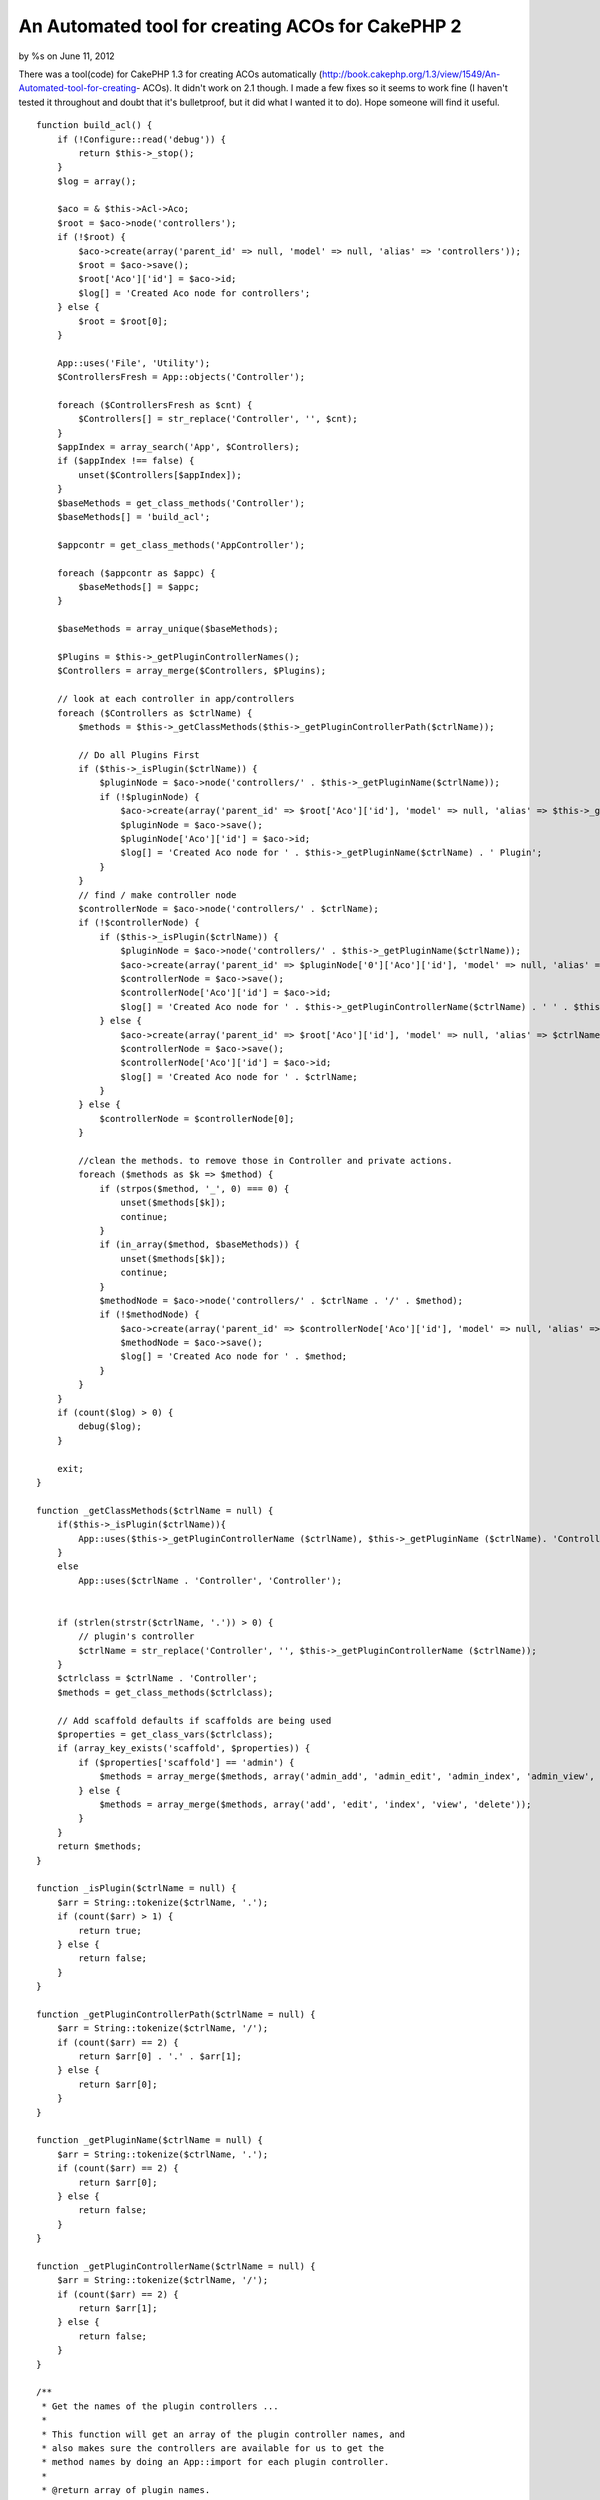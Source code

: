 

An Automated tool for creating ACOs for CakePHP 2
=================================================

by %s on June 11, 2012

There was a tool(code) for CakePHP 1.3 for creating ACOs automatically
(http://book.cakephp.org/1.3/view/1549/An-Automated-tool-for-creating-
ACOs). It didn't work on 2.1 though. I made a few fixes so it seems to
work fine (I haven't tested it throughout and doubt that it's
bulletproof, but it did what I wanted it to do). Hope someone will
find it useful.



::

    function build_acl() {
        if (!Configure::read('debug')) {
            return $this->_stop();
        }
        $log = array();
    
        $aco = & $this->Acl->Aco;
        $root = $aco->node('controllers');
        if (!$root) {
            $aco->create(array('parent_id' => null, 'model' => null, 'alias' => 'controllers'));
            $root = $aco->save();
            $root['Aco']['id'] = $aco->id;
            $log[] = 'Created Aco node for controllers';
        } else {
            $root = $root[0];
        }
    
        App::uses('File', 'Utility');
        $ControllersFresh = App::objects('Controller');
    
        foreach ($ControllersFresh as $cnt) {
            $Controllers[] = str_replace('Controller', '', $cnt);
        }
        $appIndex = array_search('App', $Controllers);
        if ($appIndex !== false) {
            unset($Controllers[$appIndex]);
        }
        $baseMethods = get_class_methods('Controller');
        $baseMethods[] = 'build_acl';
    
        $appcontr = get_class_methods('AppController');
    
        foreach ($appcontr as $appc) {
            $baseMethods[] = $appc;
        }
    
        $baseMethods = array_unique($baseMethods);
    
        $Plugins = $this->_getPluginControllerNames();
        $Controllers = array_merge($Controllers, $Plugins);
    
        // look at each controller in app/controllers
        foreach ($Controllers as $ctrlName) {
            $methods = $this->_getClassMethods($this->_getPluginControllerPath($ctrlName));
    
            // Do all Plugins First
            if ($this->_isPlugin($ctrlName)) {
                $pluginNode = $aco->node('controllers/' . $this->_getPluginName($ctrlName));
                if (!$pluginNode) {
                    $aco->create(array('parent_id' => $root['Aco']['id'], 'model' => null, 'alias' => $this->_getPluginName($ctrlName)));
                    $pluginNode = $aco->save();
                    $pluginNode['Aco']['id'] = $aco->id;
                    $log[] = 'Created Aco node for ' . $this->_getPluginName($ctrlName) . ' Plugin';
                }
            }
            // find / make controller node
            $controllerNode = $aco->node('controllers/' . $ctrlName);
            if (!$controllerNode) {
                if ($this->_isPlugin($ctrlName)) {
                    $pluginNode = $aco->node('controllers/' . $this->_getPluginName($ctrlName));
                    $aco->create(array('parent_id' => $pluginNode['0']['Aco']['id'], 'model' => null, 'alias' => $this->_getPluginControllerName($ctrlName)));
                    $controllerNode = $aco->save();
                    $controllerNode['Aco']['id'] = $aco->id;
                    $log[] = 'Created Aco node for ' . $this->_getPluginControllerName($ctrlName) . ' ' . $this->_getPluginName($ctrlName) . ' Plugin Controller';
                } else {
                    $aco->create(array('parent_id' => $root['Aco']['id'], 'model' => null, 'alias' => $ctrlName));
                    $controllerNode = $aco->save();
                    $controllerNode['Aco']['id'] = $aco->id;
                    $log[] = 'Created Aco node for ' . $ctrlName;
                }
            } else {
                $controllerNode = $controllerNode[0];
            }
    
            //clean the methods. to remove those in Controller and private actions.
            foreach ($methods as $k => $method) {
                if (strpos($method, '_', 0) === 0) {
                    unset($methods[$k]);
                    continue;
                }
                if (in_array($method, $baseMethods)) {
                    unset($methods[$k]);
                    continue;
                }
                $methodNode = $aco->node('controllers/' . $ctrlName . '/' . $method);
                if (!$methodNode) {
                    $aco->create(array('parent_id' => $controllerNode['Aco']['id'], 'model' => null, 'alias' => $method));
                    $methodNode = $aco->save();
                    $log[] = 'Created Aco node for ' . $method;
                }
            }
        }
        if (count($log) > 0) {
            debug($log);
        }
    
        exit;
    }
    
    function _getClassMethods($ctrlName = null) {
        if($this->_isPlugin($ctrlName)){
            App::uses($this->_getPluginControllerName ($ctrlName), $this->_getPluginName ($ctrlName). 'Controller');
        }
        else
            App::uses($ctrlName . 'Controller', 'Controller');
    
    
        if (strlen(strstr($ctrlName, '.')) > 0) {
            // plugin's controller
            $ctrlName = str_replace('Controller', '', $this->_getPluginControllerName ($ctrlName));
        }
        $ctrlclass = $ctrlName . 'Controller';
        $methods = get_class_methods($ctrlclass);
    
        // Add scaffold defaults if scaffolds are being used
        $properties = get_class_vars($ctrlclass);
        if (array_key_exists('scaffold', $properties)) {
            if ($properties['scaffold'] == 'admin') {
                $methods = array_merge($methods, array('admin_add', 'admin_edit', 'admin_index', 'admin_view', 'admin_delete'));
            } else {
                $methods = array_merge($methods, array('add', 'edit', 'index', 'view', 'delete'));
            }
        }
        return $methods;
    }
    
    function _isPlugin($ctrlName = null) {
        $arr = String::tokenize($ctrlName, '.');
        if (count($arr) > 1) {
            return true;
        } else {
            return false;
        }
    }
    
    function _getPluginControllerPath($ctrlName = null) {
        $arr = String::tokenize($ctrlName, '/');
        if (count($arr) == 2) {
            return $arr[0] . '.' . $arr[1];
        } else {
            return $arr[0];
        }
    }
    
    function _getPluginName($ctrlName = null) {
        $arr = String::tokenize($ctrlName, '.');
        if (count($arr) == 2) {
            return $arr[0];
        } else {
            return false;
        }
    }
    
    function _getPluginControllerName($ctrlName = null) {
        $arr = String::tokenize($ctrlName, '/');
        if (count($arr) == 2) {
            return $arr[1];
        } else {
            return false;
        }
    }
    
    /**
     * Get the names of the plugin controllers ...
     *
     * This function will get an array of the plugin controller names, and
     * also makes sure the controllers are available for us to get the
     * method names by doing an App::import for each plugin controller.
     *
     * @return array of plugin names.
     *
     *
     */
    function _getPluginControllerNames() {
        App::uses('Folder', 'Utility');
        $folder = & new Folder();
        $folder->cd(APP . 'Plugin');
    
        // Get the list of plugins
        $Plugins = $folder->read();
        $Plugins = $Plugins[0];
        $arr = array();
    
        // Loop through the plugins
        foreach ($Plugins as $pluginName) {
            // Change directory to the plugin
            $didCD = $folder->cd(APP . 'Plugin' . DS . $pluginName . DS . 'Controller');
            if ($didCD) {
                // Get a list of the files that have a file name that ends
                // with controller.php
                $files = $folder->findRecursive('.*Controller\.php');
    
                // Loop through the controllers we found in the plugins directory
                foreach ($files as $fileName) {
                    // Get the base file name
                    $file = basename($fileName);
    
                    // Get the controller name
                    //$file = Inflector::camelize(substr($file, 0, strlen($file) - strlen('Controller.php')));
                    if (!preg_match('/^' . Inflector::humanize($pluginName) . 'App/', $file)) {
                        $file = str_replace('.php', '', $file);
    
                        /// Now prepend the Plugin name ...
                        // This is required to allow us to fetch the method names.
                        $arr[] = Inflector::humanize($pluginName) . "." . $file;
                    }
    
                }
            }
        }
    
    
        return $arr;

}


.. meta::
    :title: An Automated tool for creating ACOs for CakePHP 2
    :description: CakePHP Article related to acl,aco,tool,cakephp2,creating acos,automated,Code
    :keywords: acl,aco,tool,cakephp2,creating acos,automated,Code
    :copyright: Copyright 2012 
    :category: code

